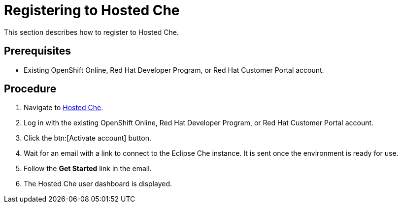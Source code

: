 // Module included in the following assemblies:
//
// assembly_hosted-che.adoc

[id="registering-to-hosted-che_{context}"]
= Registering to Hosted{nbsp}Che

This section describes how to register to Hosted{nbsp}Che.

[discrete]
== Prerequisites

* Existing OpenShift{nbsp}Online, Red{nbsp}Hat Developer{nbsp}Program, or Red{nbsp}Hat Customer{nbsp}Portal account.

[discrete]
== Procedure

. Navigate to link:https://che.openshift.io/[Hosted{nbsp}Che].

. Log in with the existing OpenShift{nbsp}Online, Red{nbsp}Hat Developer{nbsp}Program, or Red{nbsp}Hat Customer{nbsp}Portal account.

. Click the btn:[Activate account] button.

. Wait for an email with a link to connect to the Eclipse{nbsp}Che instance. It is sent once the environment is ready for use.

. Follow the *Get Started* link in the email.

. The Hosted{nbsp}Che user dashboard is displayed.
